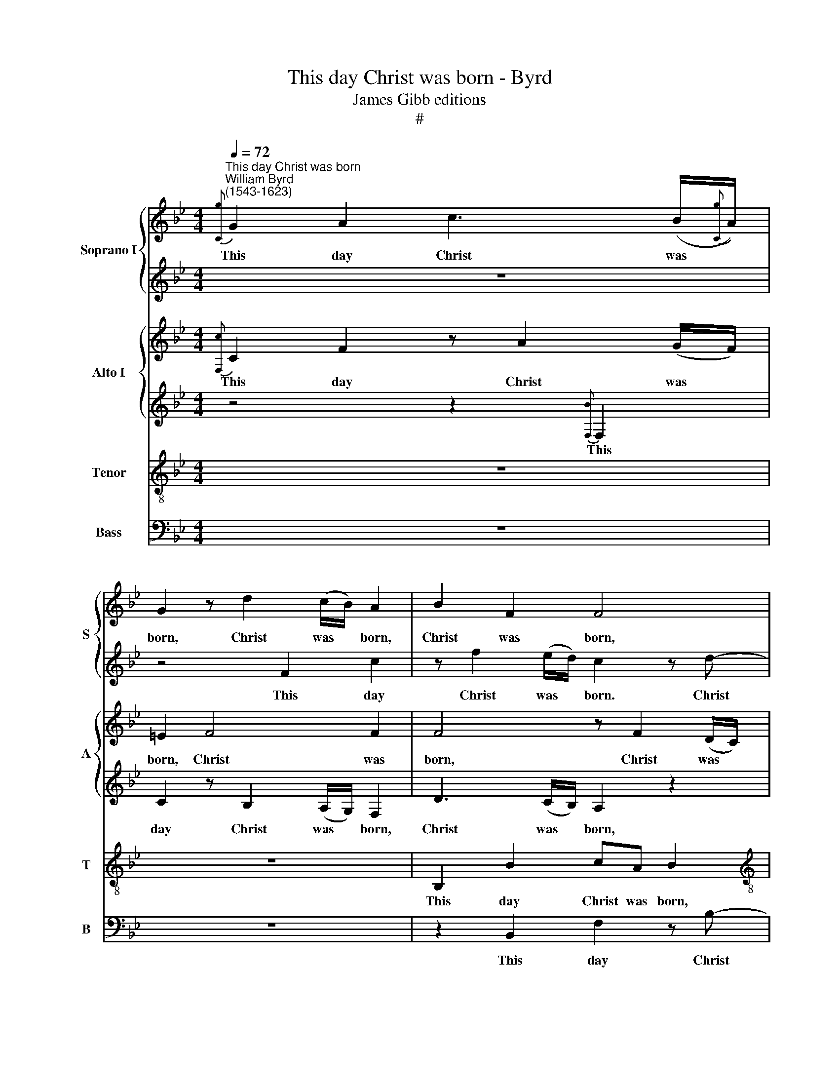 X:1
T:This day Christ was born - Byrd
T:James Gibb editions
T:#
%%score { 1 | 2 } { 3 | 4 } 5 6
L:1/8
Q:1/4=72
M:4/4
K:Bb
V:1 treble nm="Soprano I" snm="S"
V:2 treble 
V:3 treble nm="Alto I" snm="A"
V:4 treble 
V:5 treble-8 nm="Tenor" snm="T"
V:6 bass nm="Bass" snm="B"
V:1
"^This day Christ was born""^William Byrd\n(1543-1623)"{[Cg]} G2 A2 c3 (B/{[Cg]}A/) | %1
w: This day Christ was *|
 G2 z d2 (c/B/) A2 | B2 F2 F4 |[M:4/4] z2 F2 c2 z f- | f (e/d/) c2 z2 e2 | d2 z B e>e d2 | %6
w: born, Christ was * born,|Christ was born,|this day Christ|* was * born. This|day our Sa- vi- our|
 c3 c c4 | z2 c2 AG A>B | cA G2 z4 | c2 F2 z F c>(d | =e)f3/2 (_e/d/c/ d4) | c4 z4 | z8 | %13
w: did ap- pear.|This day the an- gels|sing in earth.|this day the an- gels|* sing in * * *|earth.||
 c>d =ed/e/ (f/e/d/e/ f2) | (de) d2 z2 c>B | AF/G/ AG C z c>B | AFc f2 F c2 || %17
w: The arch- an- gels are glad, * * * *|are * glad, the arch-|an- gels are glad, are glad, the arch-|an- gels are glad, are glad.|
[M:3/4][Q:1/4=108] d4 c2 | d2 e2 c2 | d4 F2 | (Bcde f2) | z6 | %22
w: This day|the just re-|joice, re-|joice, * * * *||
[M:3/4][Q:1/4=108][Q:1/4=108][Q:1/4=108][Q:1/4=108] z6 | B4 A2 | B2 G2 A2 | (Bcde f2) | (FGAF) B2 | %27
w: |this day|the just re-|joice, * * * *|the * * * just|
 (GA) B4 | z2 z2 F2 | (Bcde f2) ||[M:4/4][Q:1/4=72] z2 d4 G2 | (B3 A G^F G2- | G2 ^F=E) F4 | %33
w: re\- * joice.|re-|joice, * * * *|say- ing,|say\- * * * *|* * * ing:|
[M:4/4][Q:1/4=72][Q:1/4=72][Q:1/4=72][Q:1/4=72] G3 A B>c d2- | d2 B2 f4 | z2 B3 cde | f2 F2 c4 | %37
w: Glo- ry be to God|* on high,|glo- ry be to|God on high,|
 z8 | z C2 D EF G2- | G2 C2 c3 G | c2 d2 e3 f | g4 z4 | z4 G3 A | BG d3 (=e ^f2) | g4 z2 (GA) | %45
w: |glo- ry be to God|* on high, to|God on high, on|high,|glo- ry|be to God on *|high, on *|
 =B4 z4 | z2 (cd) =e4 | z4 ||[M:4/4][Q:1/4=108] f4 e2 d2 x2 | d4 d4 | c2 =B2 B4 | x8 | %52
w: high,|on * high.||Al- le- lu-|ia, Al-|le- lu- ia,||
[M:3/4][Q:1/4=108][Q:1/4=108][Q:1/4=108][Q:1/4=108] c2 G2 G2- | G2 G4 | e3 (dc=B) | (c4 =B2) || %56
w: Al- le- lu\-|* ia,|Al- le\- * *|lu\- *|
[M:4/4][Q:1/4=72] c4 z4 | c3 B (A3 G/F/) |[M:4/4][Q:1/4=72][Q:1/4=72][Q:1/4=72][Q:1/4=72] G4 C3 D | %59
w: ia,|Al- le- lu\- * *|ia, Al- le-|
 (=E>F) G2 z C2 C | G2 C2[Q:1/4=69] c3[Q:1/4=66] c | %61
w: lu\- * ia, Al- le-|lu- ia, Al- le-|
[Q:1/4=64] (c[Q:1/4=63]B/[Q:1/4=63]A/[Q:1/4=62] G[Q:1/4=60]B)[Q:1/4=60] !fermata!A4 |] %62
w: lu\- * * * * ia.|
V:2
 z8 | z4 F2 c2 | z f2 (e/d/) c2 z d- |[M:4/4] d (c/B/) A2 z c2 B | A4 G2 B2 | z F B>B G2 z B- | %6
w: |This day|Christ was * born. Christ|* was * born, Christ was|born. This day|our Sa- vi- our did|
 BA G2 A3 G | F4 z4 | z2 c2 A2 Fc- | c/d/=e fd c4 | c2 d2 G4- | G4 z4 | B>c dB/c/ de d2 | %13
w: * ap- pear, did ap-|pear.|This day the an\-|* gels do sing in earth,|sing in earth.||The arch- an- gels are glad, are glad,|
 z2 c>B AF z2 | z4 c>d =ed/e/ | (f/=e/d/e/ f)g f2 z2 | F>G AF/G/ (A/G/A/B/ A2) ||[M:3/4] B4 A2 | %18
w: the arch- an- gels,|the arch- an- gels are|glad, * * * * are glad,|the arch- an- gels are glad. * * * *|This day|
 B2 G2 A2 | (Bcde f2) | d2 B2 A2 | B4 z2 |[M:3/4] z6 | z6 | d4 c2 | d2 B2 (FG | AB) c2 z2 | %27
w: the just re-|joice, * * * *|the just re-|joice,|||this day|the just re\- *|* * joice,|
 z2 z2 B2 | (Bcde f2) | z2 z d3- ||[M:4/4] d2 A2 z2 d2- | d2 G2 z2 (B2- | BA AB/c/) d4 | %33
w: re-|joice, * * * *|say\-|* ing, say\-|* ing. say\-|* * * * * ing:|
[M:4/4] z4 G3 A | B>c d4 B2 | f4 F2 B2- | B2 (AG FG=EF) | G8 | z8 | z4 z2 c2 | e2 f2 g4 | %41
w: Glo- ry|be to God on|high, to God|* on * * * * *|high,||to|God on high,|
 G3 A BG d2- | d (e f2) g4 | G3 A BG d2 | z2 (GA) =B4 | z4 z2 (cd) | =e2 (AB) c4- | c4 || %48
w: glo- ry be to God|* on * high,|glo- ry be to God|on * high,|on *|high, on * high.||
[M:4/4] z8 x2 | z8 | f4 e2 x2 | d2 d4 z2 |[M:3/4] e3 (dc=B) | (c4 =B2) | c4 G2 | G2 G4 || %56
w: ||Al- le-|lu- ia,|Al- le\- * *|lu\- *|ia, Al-|le- lu-|
[M:4/4] G2 c3 B (A2- | AG/F/ G2) F4 |[M:4/4] z C2 D (=E2 F2) | G4 c3 c | (cB/A/ G/A/B/A/) G2 FF | %61
w: ia, Al- le- lu\-|* * * * ia,|Al- le- lu\- *|ia, Al- le-|lu\- * * * * * * ia, Al- le-|
 c4 !fermata!c4 |] %62
w: lu- ia.|
V:3
{[F,c]} C2 F2 z A2 (G/F/) | =E2 F4 F2 | F4 z F2 (D/C/) |[M:4/4] B,2 z2 F3 F | F4 z2 G2 | %5
w: This day Christ was *|born, Christ was|born, Christ was *|born, Christ was|born. This|
 F2 F G2 EF(G- | G/F/ F2 =E) F4 | C2 A,2 F,C>F,(F- | F/=E/F/)D/ EE F>G AA | G2 B2 A4 | %10
w: day our Sa- vi- our did|* * * ap- pear.|This day the an- gels sing|* * * in earth, the an- gels sing in|earth, in earth,|
 GA>GF3/2 (E/D/C/ D2) | =E4 F3 G | FB, z F (B/A/G/A/ B)B, | F2 z2 z4 | z2 z G2 A G2 | %15
w: the an- gels sing in * * *|earth. The arch-|an- gels are glad, * * * * are|glad,|the arch- an-|
 F2 c>B AF z (D/=E/) | FC F4 F2 ||[M:3/4] F6 | z6 | z6 | z6 | F4 F2 |[M:3/4] F2 G2 F2 | F4 F2 | %24
w: gels, the arch- an- gels are *|glad, are glad, are|glad.||||This day|the just re-|joice, re-|
 (B,CDE F2) | D2 D3 C | A,4 B,2 | B,4 B,2 | (B,3 CDE | F6) ||[M:4/4] ^F4 G4 | (G6 G,A, | %32
w: joice, * * * *|this day the|just re-|joice, re-|joice, * * *||say- ing,|say\- * *|
 B,C D3 C/B,/ A,2) |[M:4/4] D4 z4 | B,3 C D>E F2- | F2 B,2 B4 | z4 C3 D | E>F G4 C2 | c2 (c4 =B2) | %39
w: |ing:|Glo- ry be to God|* on high,|glo- ry|be to God on|high, on *|
 c4 z2 G2- | GG B2 (GFED) | C2 B,3 C D>E | F2 D2 E4 | D2 B4 A2 | G6 G,2 | D3 =E F2 (E2- | %46
w: high, glo\-|* ry be to * * *|God, glo- ry be to|God on high,|to God on|high, to|God on high, on|
 E2 F2) G4- | G4 ||[M:4/4] A4 G2 F4 | F2 B4 G2 | G4 G2 x2 | x8 |[M:3/4] G6 | E2 D4 | C2 E3 F | %55
w: * * high.||Al- le- lu-|ia, Al- le-|lu- ia,||Al-|le- lu-|ia, Al- le-|
 (G3 F D2) ||[M:4/4] =E4 z2 F2- | FC (C4 F,2) |[M:4/4] C4 z4 | C3 D (=E>F G2- | GF=ED EC F2- | %61
w: lu\- * *|ia, Al\-|* le- lu\- *|ia,|Al- le- lu\- * *||
 F2 =E2) !fermata!F4 |] %62
w: * * ia.|
V:4
 z4 z2{[F,B]} F,2 | C2 z B,2 (A,/G,/) F,2 | D3 (C/B,/) A,2 z2 |[M:4/4] F3 (E/D/) C2 z2 | %4
w: This|day Christ was * born,|Christ was * born,|Christ was * born.|
 z2 C2 E2 z B,- | B,D>DE B,CA,B, | (G,A,/B,/) C>B, A,4 | z4 C2 F,F, | A,>B, CG, F,F, C>D | %9
w: This day our|* Sa- vi- our did ap- pear, ap-|pear, * * did ap- pear.|This day the|an- gels sing in earth, the an- gels|
 =EGFF, A,>B, CA, | CC F>E D2 G,2 | G,2 C2 C2 z2 | z4 z2 F>G | AG/F/ GG F2 F2- | %14
w: sing in earth, the an- gels sing in|earth, the an- gels sing in|earth, in earth.|The arch-|an- gels are glad, are glad, the|
 FG F=E/ (D/ E)F z C- | C F2 =E F2 z2 | z CA,B, A,>G, F,2 ||[M:3/4] B,4 F2 | B,2 C2 F,2 | %19
w: * arch- an- gels are * glad, are|* glad, are glad,|are glad, are glad, are glad.|This day|the just re-|
 (B,3 CDC | B,4) F,2 | (B,CDE F2) |[M:3/4] z2 z2 F,2 | (B,CDE F2) | z6 | F2 F2 F2 | F4 D2 | G4 G2 | %28
w: joice, * * *|* re-|joice, * * * *|re-|joice, * * * *||this day the|just re-|joice, re-|
 F4 B,2 | (DEFE D2) ||[M:4/4] D4 =B,4 | z2 (E3 D/C/ B,C) | D8 |[M:4/4] (B,3 C) D4 | z4 B,3 C | %35
w: joice, re-|joice, * * * *|say- ing,|say\- * * * *|ing,|say\- * ing:|Glo- ry|
 D>E F4 F,2 | F4 z4 | z C2 D E>F G2- | G2 ^F2 G2 D2 | E3 F G4 | z4 C3 D | EC G4 F2 | B4 z2 G2- | %43
w: be to God on|high,|glo- ry be to God|* on high, to|God on high,|glo- ry|be to God on|high, glo\-|
 GG,B,C D3 (C/D/ | B,G, C2) =B,4 | G,2 B,2 A,3 G, | G,2 F,2 C2 (CD) | =E4 || %48
w: * ry be to God on *|* * * high,|glo- ry be to|God on high, on *|high.|
[M:4/4]"^\" F3 F, C2 x4 | F,6 x2 | F4 C2 x2 | D4 D2 z2 |[M:3/4] C4 G,2 | G,4 G,2 | G6 | E2 D4 || %56
w: Al- le- lu-|ia,|Al- le-|lu- ia,|Al- le-|lu- ia,|Al-|le- lu-|
[M:4/4] C4 z4 | z4 C3 D |[M:4/4] (=E>F G4) F2 | z =E2 D (C>DE>D) | C4 C2 C2 | C4 !fermata!C4 |] %62
w: ia,|Al- le-|lu\- * * ia,|Al- le- lu\- * * *|ia, Al- le-|lu- ia.|
V:5
 z8 | z8 | B,2 B2 cA B2 |[M:4/4][K:treble-8] z2 c2 A2 z d- | d (c/B/) A2 z2 B2 | B2 BG>GG F(D | %6
w: ||This day Christ was born,|this day Christ\-|* was * born. This|day our Sa- vi- our did ap\-|
 =EF G2) F2 c2 | A2 Fc3/2 (d/=e) fd | c2 C2 F4 | z c d>B cA F2 | z A d>A =B (c2 B) | c4 A>B cB/c/ | %12
w: * * * pear. This|day the an- gels * sing in|earth, this day|the an- gels sing in earth,|the an- gels sing in *|earth. The arch- an- gels are|
 de (d>c B)c/c/ B>B | F2 c c2 d cB/c/ | dB B2 z c2 C | FF z G ABAG | (c/B/A/B/ c)d c4 || %17
w: glad, are glad, * * the arch- an- gels|are glad, the arch- an- gels are|glad, are glad, the arch-|an- gels are glad, are glad, are|glad, * * * * are glad.|
[M:3/4][K:treble-8] z6 | z6 | z6 | z6 | d4 c2 |[M:3/4][K:treble-8] d2 e2 c2 | (de f2) F2 | %24
w: ||||This day|the just re-|joice, * * the|
 (GABG) c2 | B2 (f3 e | d2) c2 B2 | e2 (GABc) | d4 d2 | B6 ||[M:4/4] A4 G4 | z2 (GA Bc d2- | %32
w: just * * * re-|joice, the *|* just re-|joice, re\- * * *|joice, re-|joice,|say- ing,|say\- * * * *|
 dc/B/ AG) A4 |[M:4/4][K:treble-8] G8 | G4 z4 | B3 c d>e f2 | F3 G A>B c2- | c2 C2 c3 (B | A4) G4 | %39
w: * * * * * ing,|say-|ing:|Glo- ry be to God,|glo- ry be to God|* on high, on|* high,|
 (c>d ed) c4 | z4 z2 c2- | cc e4 (dc) | B4 B2 c2 | B3 A G2 z2 | z2 e2 (dc d2) | (=Bc d2) c4- | %46
w: on * * * high,|glo\-|* ry be to *|God on high,|glo- ry be|to God * *|on * * high,|
 c4 z2 G2 | c4 ||[M:3/4] c4 c2 x4 | A4 B2 x2 | Bc d2 G2 x2 | GA (=B2 G2) z2 | %52
w: * on|high.|Al- le-|lu- ia,|Al- le- lu- ia,|Al- le- lu\- *|
[M:3/4][K:treble-8] G6 | z6 | C3 (D E2- | E) (F G4) ||[M:4/4] G4 c3 B | A2 G2 A>B c2- | %58
w: ia,||Al- le\- *|* lu\- *|ia, Al- le-|lu- ia, Al- le- lu\-|
[M:4/4][K:treble-8] c2 G2 z2 c2- | c2 B2 A2 G2 | =E3 F (GABA | G4) !fermata!F4 |] %62
w: * ia, Al\-|* le- lu- ia,|Al- le- lu\- * * *|* ia.|
V:6
 z8 | z8 | z2 B,,2 F,2 z B,- |[M:4/4] B, (A,/G,/) F,2 z F,2 B,, | F,4 z2 E,2 | %5
w: ||This day Christ|* was * born, Christ was|born. This|
 B,2 B,,E,>E,C, D,B,, | C,2 C,2 F,4- | F,4 z4 | z4 z2 F,2 | C,2 z B,, F,3/2 (G,/ A,)C- | %10
w: day our Sa- vi- our did ap-|pear, ap- pear.||This|day the an- gels * sing|
 CF, D,2 G,4 | C,4 F,>G, A,G,/A,/ | (B,/A,/G,/A,/ B,2) z4 | z4 F,>G, A,G,/A,/ | %14
w: * in earth, in|earth. The arch- an- gels are|glad, * * * *|the arch- an- gels are|
 (B,/A,/G,/A,/ B,)G, (C/B,/A,/B,/ C2) | z2 z C, (F,/=E,/D,/E,/ F,)G, | F,3 B,, F,4 ||[M:3/4] z6 | %18
w: glad, * * * * are glad, * * * *|are glad, * * * * are|glad, are glad.||
 z6 | z6 | z6 | B,4 A,2 |[M:3/4] B,2 G,2 A,2 | (B,3 CDC | B,4) F,2 | B,,3 C, (D,E, | F,4) G,2 | %27
w: |||This day|the just re-|joice, * * *|* the|just re- joice, *|* the|
 E,3 (F,G,A,) | B,3 B,,3 | B,,6 ||[M:4/4] D,4 G,,4 | G,8 | D,8 |[M:4/4] z8 | z8 | z4 B,,3 C, | %36
w: just re\- * *|joice, re-|joice,|say- ing,|say-|ing:|||Glo- ry|
 D,>E, F,4 C,2 | C2 (C3 DED) | C4 z4 | C,3 D, E,C, C2- | C2 B,2 E4 | z2 E,2 G,>A, B,2 | %42
w: be to God on|high, on * * *|high,|glo- ry be to God|* on high,|to God on high,|
 z2 B,,2 E,3 F, | G,4 z2 D,2 | E,3 F, G,4 | z2 G,,2 A,,3 B,, | C,8 | z4 ||[M:3/4] F,4 C,2 x4 | %49
w: to God on|high, to|God on high,|to God on|high.||Al- e-|
 D,4 B,,2 x2 | B,,4 C,2 x2 | G,4 G,,2 z2 |[M:3/4] C,3 D, (E,2- | E,F,) G,4 | z6 | z6 || %56
w: lu- ia,|Al- le-|lu- ia,|Al- le- lu\-|* * ia,|||
[M:4/4] C,3 D, (=E,2 F,2- | F,2 =E,2) F,4 |[M:4/4] z2 C,3 B,, A,,2 | C,4 C,4 | C,4 C,4- | %61
w: Al- le- lu\- *|* * ia,|Al- le- lu-|ia, Al-|le- lu\-|
 C,4 !fermata!F,4 |] %62
w: * ia.|

